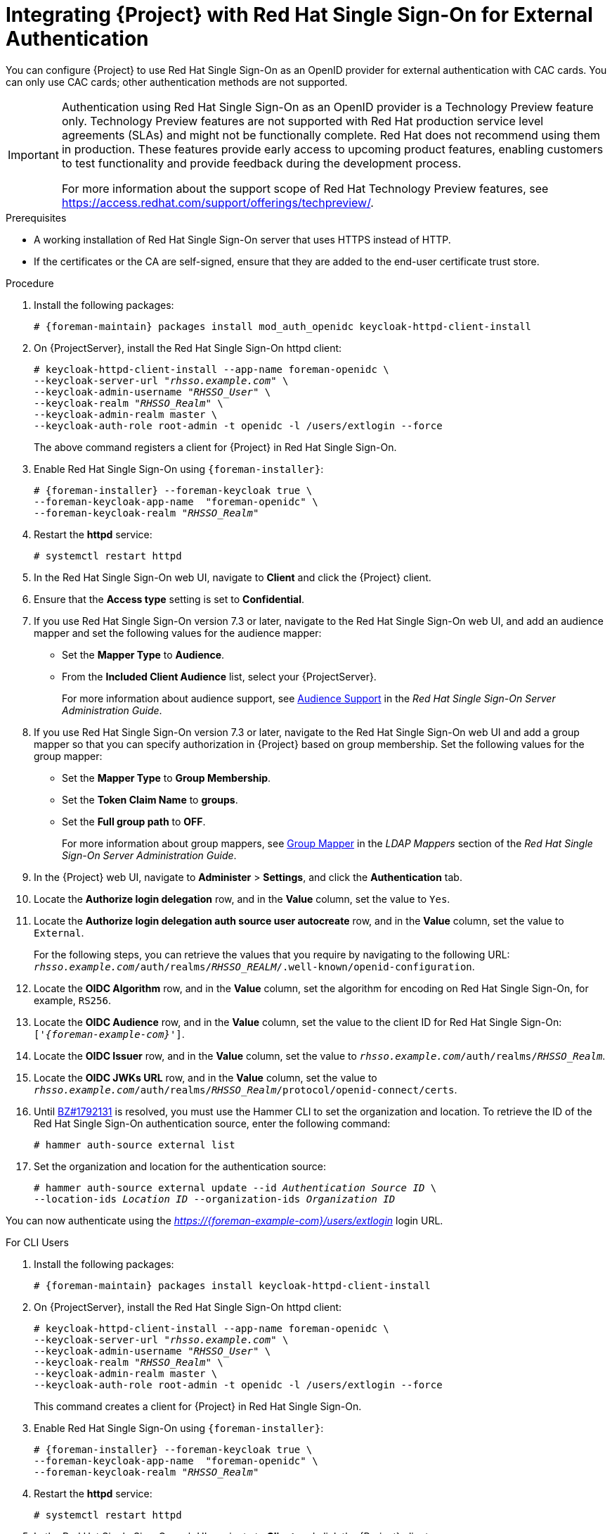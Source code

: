 [[integrating-satellite-with-red-hat-single-sign-on-for-external-authentication]]
= Integrating {Project} with Red Hat Single Sign-On for External Authentication

You can configure {Project} to use Red Hat Single Sign-On as an OpenID provider for external authentication with CAC cards. You can only use CAC cards; other authentication methods are not supported.


[IMPORTANT]
====
Authentication using Red Hat Single Sign-On as an OpenID provider is a Technology Preview feature only. Technology Preview features are not supported with Red Hat production service level agreements (SLAs) and might not be functionally complete. Red Hat does not recommend using them in production. These features provide early access to upcoming product features, enabling customers to test functionality and provide feedback during the development process.

For more information about the support scope of Red Hat Technology Preview features, see https://access.redhat.com/support/offerings/techpreview/.
====

.Prerequisites

* A working installation of Red Hat Single Sign-On server that uses HTTPS instead of HTTP.
* If the certificates or the CA are self-signed, ensure that they are added to the end-user certificate trust store.

.Procedure

. Install the following packages:
+
[options="nowrap", subs="+quotes,verbatim,attributes"]
----
# {foreman-maintain} packages install mod_auth_openidc keycloak-httpd-client-install
----
+
. On {ProjectServer}, install the Red Hat Single Sign-On httpd client:
+
[options="nowrap", subs="+quotes,attributes"]
----
# keycloak-httpd-client-install --app-name foreman-openidc \
--keycloak-server-url "_rhsso.example.com_" \
--keycloak-admin-username "_RHSSO_User_" \
--keycloak-realm "_RHSSO_Realm_" \
--keycloak-admin-realm master \
--keycloak-auth-role root-admin -t openidc -l /users/extlogin --force
----
+
The above command registers a client for {Project} in Red Hat Single Sign-On.
+
. Enable Red{nbsp}Hat Single Sign-On using `{foreman-installer}`:
+
[options="nowrap", subs="+quotes,attributes"]
----
# {foreman-installer} --foreman-keycloak true \
--foreman-keycloak-app-name  "foreman-openidc" \
--foreman-keycloak-realm "_RHSSO_Realm_"
----
+
. Restart the *httpd* service:
+
[options="nowrap", subs="+quotes,verbatim,attributes"]
----
# systemctl restart httpd
----

. In the Red Hat Single Sign-On web UI, navigate to *Client* and click the {Project} client.

. Ensure that the *Access type* setting is set to *Confidential*.

. If you use Red Hat Single Sign-On version 7.3 or later, navigate to the Red Hat Single Sign-On web UI, and add an audience mapper and set the following values for the audience mapper:
+
* Set the *Mapper Type* to *Audience*.
* From the *Included Client Audience* list, select your {ProjectServer}.
+
For more information about audience support, see https://access.redhat.com/documentation/en-us/red_hat_single_sign-on/7.3/html/server_administration_guide/clients#audience[Audience Support] in the _Red Hat Single Sign-On Server Administration Guide_.
+
. If you use Red Hat Single Sign-On version 7.3 or later, navigate to the Red Hat Single Sign-On web UI and add a group mapper so that you can specify authorization in {Project} based on group membership. Set the following values for the group mapper:
+
* Set the *Mapper Type* to *Group Membership*.
* Set the *Token Claim Name* to *groups*.
* Set the *Full group path* to *OFF*.
+
For more information about group mappers, see https://access.redhat.com/documentation/en-us/red_hat_single_sign-on/7.3/html/server_administration_guide/user-storage-federation#ldap_mappers[Group Mapper] in the _LDAP Mappers_ section of the _Red Hat Single Sign-On Server Administration Guide_.

. In the {Project} web UI, navigate to *Administer* > *Settings*, and click the *Authentication* tab.
. Locate the *Authorize login delegation* row, and in the *Value* column, set the value to `Yes`.
. Locate the *Authorize login delegation auth source user autocreate* row, and in the *Value* column, set the value to `External`.
+
For the following steps, you can retrieve the values that you require by navigating to the following URL:  `_rhsso.example.com_/auth/realms/_RHSSO_REALM_/.well-known/openid-configuration`.
+
. Locate the *OIDC Algorithm* row, and in the *Value* column, set the algorithm for encoding on Red Hat Single Sign-On, for example, `RS256`.
. Locate the *OIDC Audience* row, and in the *Value*  column, set the value to the client ID for Red Hat Single Sign-On: `['_{foreman-example-com}_']`.
. Locate the *OIDC Issuer* row, and in the *Value*  column, set the value to `_rhsso.example.com_/auth/realms/_RHSSO_Realm_`.
. Locate the *OIDC JWKs URL* row, and in the *Value*  column, set the value to `_rhsso.example.com_/auth/realms/_RHSSO_Realm_/protocol/openid-connect/certs`.
+
. Until https://bugzilla.redhat.com/show_bug.cgi?id=1792131[BZ#1792131] is resolved, you must use the Hammer CLI to set the organization and location. To retrieve the ID of the Red Hat Single Sign-On authentication source, enter the following command:
+
----
# hammer auth-source external list
----
+
. Set the organization and location for the authentication source:
+
[options="nowrap", subs="+quotes,attributes"]
----
# hammer auth-source external update --id _Authentication Source ID_ \
--location-ids _Location ID_ --organization-ids _Organization ID_
----

You can now authenticate using the _https://{foreman-example-com}/users/extlogin_ login URL.

.For CLI Users

. Install the following packages:
+
[options="nowrap", subs="+quotes,verbatim,attributes"]
----
# {foreman-maintain} packages install keycloak-httpd-client-install
----
+
. On {ProjectServer}, install the Red Hat Single Sign-On httpd client:
+
[options="nowrap", subs="+quotes,attributes"]
----
# keycloak-httpd-client-install --app-name foreman-openidc \
--keycloak-server-url "_rhsso.example.com_" \
--keycloak-admin-username "_RHSSO_User_" \
--keycloak-realm "_RHSSO_Realm_" \
--keycloak-admin-realm master \
--keycloak-auth-role root-admin -t openidc -l /users/extlogin --force
----
+
This command creates a client for {Project} in Red Hat Single Sign-On.
+
. Enable Red{nbsp}Hat Single Sign-On using `{foreman-installer}`:
+
[options="nowrap", subs="+quotes,attributes"]
----
# {foreman-installer} --foreman-keycloak true \
--foreman-keycloak-app-name  "foreman-openidc" \
--foreman-keycloak-realm "_RHSSO_Realm_"
----
+
. Restart the *httpd* service:
+
----
# systemctl restart httpd
----

. In the Red Hat Single Sign-On web UI, navigate to *Client* and click the {Project} client.

. Set the *Access type* setting to *Public*.

. In the *Valid Redirect URL* field, enter `urn:ietf:wg:oauth:2.0:oob`.

. If you use Red Hat Single Sign-On version 7.3 or later, navigate to the Red Hat Single Sign-On web UI, and add an audience mapper and set the following values for the audience mapper:
+
* Set the *Mapper Type* to *Audience*.
* From the *Included Client Audience* list, select your {ProjectServer}.
+
For more information about audience support, see https://access.redhat.com/documentation/en-us/red_hat_single_sign-on/7.3/html/server_administration_guide/clients#audience[Audience Support] in the _Red Hat Single Sign-On Server Administration Guide_.
+
. If you use Red Hat Single Sign-On version 7.3 or later, navigate to the Red Hat Single Sign-On web UI and add a group mapper so that you can specify authorization in {Project} based on group membership. Set the following values for the group mapper:
+
* Set the *Mapper Type* to *Group Membership*.
* Set the *Token Claim Name* to *groups*.
* Set the *Full group path* to *OFF*.
+
For more information about group mappers, see https://access.redhat.com/documentation/en-us/red_hat_single_sign-on/7.3/html/server_administration_guide/user-storage-federation#ldap_mappers[Group Mapper] in the _LDAP Mappers_ section of the _Red Hat Single Sign-On Server Administration Guide_.

. On {Project}, set the login delegation to `true` so that users can authenticate using the Open IDC protocol:
+
----
# hammer settings set --name authorize_login_delegation --value true
----
+
. Set the login authorization to an external source:
+
----
# hammer settings set --name authorize_login_delegation_auth_source_user_autocreate --value External
----
+
. Set the algorithm for encoding on Red Hat Single Sign-On, for example, `RS256`:
+
----
# hammer settings set --name oidc_algorithm --value 'RS256'
----
+
. Open the `_rhsso.example.com_/auth/realms/_RHSSO_REALM_/.well-known/openid-configuration` URL and note the values to populate the options in the following steps.
+
. Set the value for the Open IDC audience:
+
[options="nowrap", subs="+quotes,attributes"]
----
# hammer settings set --name oidc_audience \
--value "['_{foreman-example-com}_']"
----
+
. Set the value for the Open IDC issuer:
+
[options="nowrap", subs="+quotes,attributes"]
----
# hammer settings set --name oidc_issuer \
--value "_rhsso.example.com_/auth/realms/_RHSSO_Realm_"
----
+
. Set the value for Open IDC Java Web Token (JWT):
+
[options="nowrap", subs="+quotes,attributes"]
----
# hammer settings set --name oidc_jwks_url \
--value "_rhsso.example.com_/auth/realms/_RHSSO_Realm_/protocol/openid-connect/certs"
----
+
. Until https://bugzilla.redhat.com/show_bug.cgi?id=1792131[BZ#1792131] is resolved, you must use the Hammer CLI to set the organization and location. To set the organization and location, you must first retrieve the ID of the Red Hat Single Sign-On authentication source:
+
----
# hammer auth-source external list
----
+
. Set the location and organization:
+
[options="nowrap", subs="+quotes,attributes"]
----
# hammer auth-source external update --id _Authentication Source ID_ \
--location-ids _Location ID_ --organization-ids _Organization ID_
----

ifeval::["{context}" == "foreman"]
. You can now authenticate using password grant authentication or two factor authentication with CAC cards:

. To authenticate using username and password, enter the following command:
+
[options="nowrap", subs="+quotes,attributes"]
----
# hammer auth login oauth \
--oidc-token-endpoint 'https://_rhsso.example.com_/auth/realms/ssl-realm/protocol/openid-connect/token' \
--oidc-client-id '_{foreman-example-com}_-foreman-openidc' \
--username _User Name_ --password _Password_
----
endif::[]

. To authenticate using two-factor authentication, enter the following command:
+
[options="nowrap", subs="+quotes,attributes"]
----
# hammer auth login oauth \
--two-factor \
--oidc-token-endpoint 'https://_rhsso.example.com_/auth/realms/ssl-realm/protocol/openid-connect/token' \
--oidc-authorization-endpoint 'https://_rhsso.example.com_/auth' \
--oidc-client-id '_{foreman-example-com}_-foreman-openidc' \
--oidc-redirect-uri urn:ietf:wg:oauth:2.0:oob
----
+
The command prompts you to enter a success code. To retrieve the success code, navigate to the URL that the commands returns and provide the required information.

= Disabling Red Hat Single Sign-On Authentication
If you want to disable Red Hat Single Sign-On authentication in {Project}, complete this procedure.

.Procedure

* Enter the following command to disable Red Hat Single Sign-On Authentication:
+
[options="nowrap", subs="+quotes,attributes"]
----
# {foreman-installer} --reset-foreman-keycloak
----
